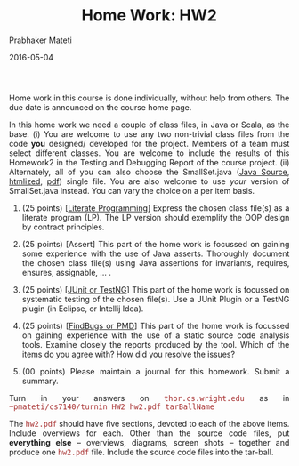 # -*- mode: org -*-
# -*- org-export-html-postamble:t; -*-
#+STARTUP:showeverything
#+DATE: 2016-05-04
#+TITLE:Home Work: HW2
#+AUTHOR: Prabhaker Mateti
#+OPTIONS: toc:nil
#+DESCRIPTION: CS7140 Software Engineering Lecture
#+HTML_LINK_HOME: ./index.html
#+HTML_LINK_UP: ./
#+HTML_HEAD: <style> P {text-align: justify} code {font-family: monospace; font-size: 10pt;color: brown;} @media screen {BODY {margin: 10%} }</style>
#+STARTUP:showeverything
#+BIND: org-html-preamble-format (("en" "<a href=\"../../Top/\">CS 7140</a>"))
#+BIND: org-html-postamble-format (("en" "<hr size=1>Copyright &copy; 2015 &bull; <a href=\"http://www.wright.edu/~pmateti\">www.wright.edu/~pmateti</a> &bull; %d"))

Home work in this course is done individually, without help from
others.  The due date is announced on the course home page.

In this home work we need a couple of class files, in Java or Scala,
as the base.  (i) You are welcome to use any two non-trivial class
files from the code *you* designed/ developed for the project.
Members of a team must select different classes.  You are welcome to
include the results of this Homework2 in the Testing and Debugging
Report of the course project.  (ii) Alternately, all of you can also
choose the SmallSet.java ([[../Lectures/FormalMethods/SmallSet.java][Java Source]], [[../Lectures/FormalMethods/SmallSet.java.html][htmlized]], [[../Lectures/FormalMethods/SmallSet.java.pdf][pdf]]) single file.
You are also welcome to use /your/ version of SmallSet.java instead.
You can vary the choice on a per item basis.

1. (25 points) [[[../Lectures/Design/vhll.org][Literate Programming]]] Express the chosen class file(s) as a
   literate program (LP).  The LP version should exemplify the OOP
   design by contract principles.

1. (25 points) [Assert] This part of the home work is focussed on
   gaining some experience with the use of Java asserts.  Thoroughly
   document the chosen class file(s) using Java assertions for
   invariants, requires, ensures, assignable, ... .  

1. (25 points) [[[../Lectures/Testing/index.org][JUnit or TestNG]]] This part of the home work is
   focussed on systematic testing of the chosen file(s).  Use a JUnit
   Plugin or a TestNG plugin (in Eclipse, or Intellij Idea).

1. (25 points) [[[../Lectures/Testing/index.org][FindBugs or PMD]]] This part of the home work is
   focussed on gaining experience with the use of a static source code
   analysis tools.  Examine closely the reports produced by the tool.
   Which of the items do you agree with?  How did you resolve the
   issues?

1. (00 points) Please maintain a journal for this homework.  Submit a
   summary.

Turn in your answers on =thor.cs.wright.edu= as in
=~pmateti/cs7140/turnin HW2 hw2.pdf tarBallName= 

The =hw2.pdf= should have five sections, devoted to each of the above
items.  Include overviews for each.  Other than the source code files,
put *everything else* -- overviews, diagrams, screen shots -- together
and produce one =hw2.pdf= file.  Include the source code files into
the tar-ball.
 

# Local variables:
# after-save-hook: org-html-export-to-html
# end:

